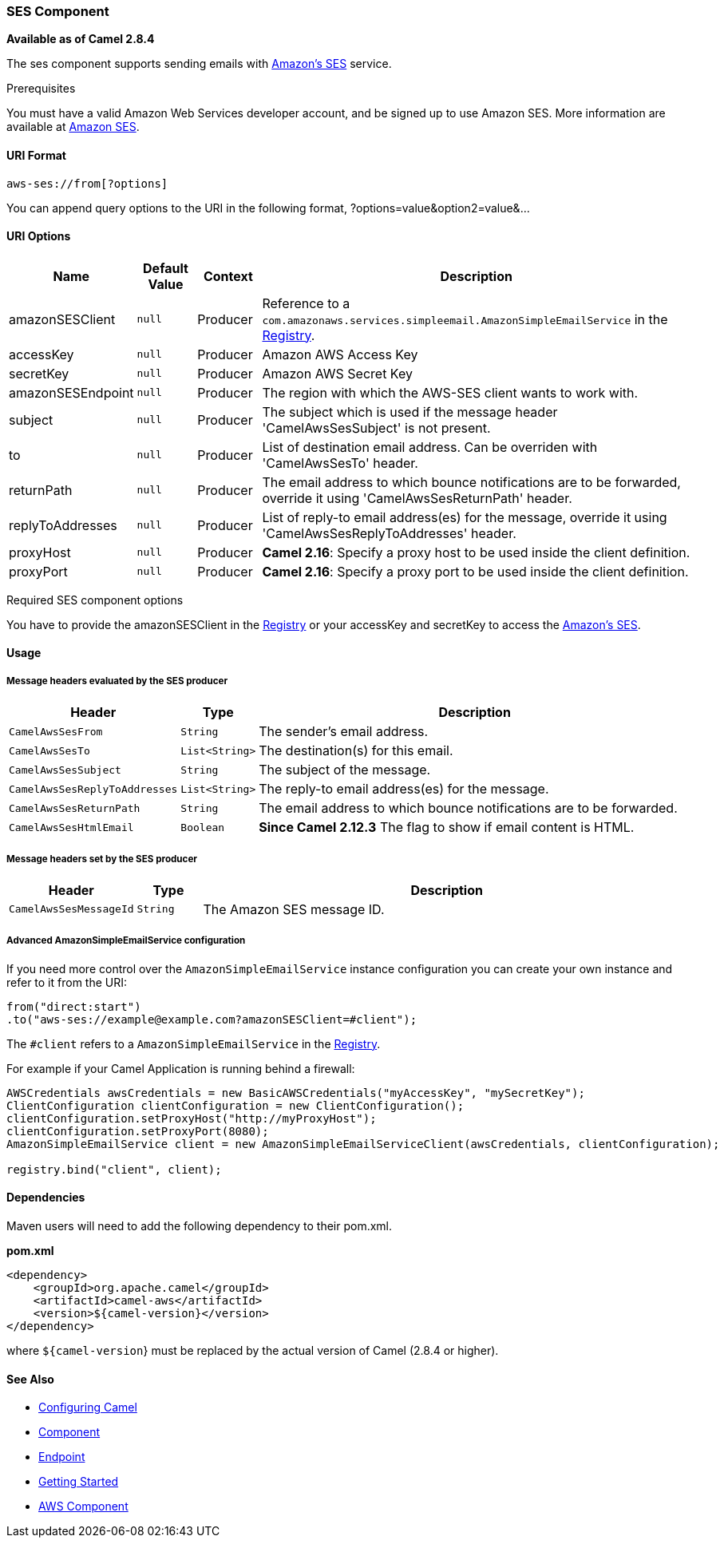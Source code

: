 [[AWS-SES-SESComponent]]
SES Component
~~~~~~~~~~~~~

*Available as of Camel 2.8.4*

The ses component supports sending emails with
http://aws.amazon.com/ses[Amazon's SES] service.

Prerequisites

You must have a valid Amazon Web Services developer account, and be
signed up to use Amazon SES. More information are available at
http://aws.amazon.com/ses[Amazon SES].

[[AWS-SES-URIFormat]]
URI Format
^^^^^^^^^^

[source,java]
------------------------
aws-ses://from[?options]
------------------------

You can append query options to the URI in the following format,
?options=value&option2=value&...

[[AWS-SES-URIOptions]]
URI Options
^^^^^^^^^^^

[width="100%",cols="10%,10%,10%,70%",options="header",]
|=======================================================================
|Name |Default Value |Context |Description

|amazonSESClient |`null` |Producer |Reference to a
`com.amazonaws.services.simpleemail.AmazonSimpleEmailService` in the
link:registry.html[Registry].

|accessKey |`null` |Producer |Amazon AWS Access Key

|secretKey |`null` |Producer |Amazon AWS Secret Key

|amazonSESEndpoint |`null` |Producer |The region with which the AWS-SES client wants to work with.

|subject |`null` |Producer |The subject which is used if the message header 'CamelAwsSesSubject' is
not present.

|to |`null` |Producer |List of destination email address. Can be overriden with 'CamelAwsSesTo'
header.

|returnPath |`null` |Producer |The email address to which bounce notifications are to be forwarded,
override it using 'CamelAwsSesReturnPath' header.

|replyToAddresses |`null` |Producer |List of reply-to email address(es) for the message, override it using
'CamelAwsSesReplyToAddresses' header.

|proxyHost |`null` |Producer |*Camel 2.16*: Specify a proxy host to be used inside the client
definition.

|proxyPort |`null` |Producer |*Camel 2.16*: Specify a proxy port to be used inside the client
definition.
|=======================================================================

Required SES component options

You have to provide the amazonSESClient in the
link:registry.html[Registry] or your accessKey and secretKey to access
the http://aws.amazon.com/ses[Amazon's SES].

[[AWS-SES-Usage]]
Usage
^^^^^

[[AWS-SES-MessageheadersevaluatedbytheSESproducer]]
Message headers evaluated by the SES producer
+++++++++++++++++++++++++++++++++++++++++++++

[width="100%",cols="10%,10%,80%",options="header",]
|=======================================================================
|Header |Type |Description

|`CamelAwsSesFrom` |`String` |The sender's email address.

|`CamelAwsSesTo` |`List<String>` |The destination(s) for this email.

|`CamelAwsSesSubject` |`String` |The subject of the message.

|`CamelAwsSesReplyToAddresses` |`List<String>` |The reply-to email address(es) for the message.

|`CamelAwsSesReturnPath` |`String` |The email address to which bounce notifications are to be forwarded.

|`CamelAwsSesHtmlEmail` |`Boolean` |*Since Camel 2.12.3* The flag to show if email content is HTML.
|=======================================================================

[[AWS-SES-MessageheaderssetbytheSESproducer]]
Message headers set by the SES producer
+++++++++++++++++++++++++++++++++++++++

[width="100%",cols="10%,10%,80%",options="header",]
|=======================================================================
|Header |Type |Description

|`CamelAwsSesMessageId` |`String` |The Amazon SES message ID.
|=======================================================================

[[AWS-SES-AdvancedAmazonSimpleEmailServiceconfiguration]]
Advanced AmazonSimpleEmailService configuration
+++++++++++++++++++++++++++++++++++++++++++++++

If you need more control over the `AmazonSimpleEmailService` instance
configuration you can create your own instance and refer to it from the
URI:

[source,java]
-------------------------------------------------------------
from("direct:start")
.to("aws-ses://example@example.com?amazonSESClient=#client");
-------------------------------------------------------------

The `#client` refers to a `AmazonSimpleEmailService` in the
link:registry.html[Registry].

For example if your Camel Application is running behind a firewall:

[source,java]
----------------------------------------------------------------------------------------------------------
AWSCredentials awsCredentials = new BasicAWSCredentials("myAccessKey", "mySecretKey");
ClientConfiguration clientConfiguration = new ClientConfiguration();
clientConfiguration.setProxyHost("http://myProxyHost");
clientConfiguration.setProxyPort(8080);
AmazonSimpleEmailService client = new AmazonSimpleEmailServiceClient(awsCredentials, clientConfiguration);

registry.bind("client", client);
----------------------------------------------------------------------------------------------------------

[[AWS-SES-Dependencies]]
Dependencies
^^^^^^^^^^^^

Maven users will need to add the following dependency to their pom.xml.

*pom.xml*

[source,xml]
---------------------------------------
<dependency>
    <groupId>org.apache.camel</groupId>
    <artifactId>camel-aws</artifactId>
    <version>${camel-version}</version>
</dependency>
---------------------------------------

where `${camel-version`} must be replaced by the actual version of Camel
(2.8.4 or higher).

[[AWS-SES-SeeAlso]]
See Also
^^^^^^^^

* link:configuring-camel.html[Configuring Camel]
* link:component.html[Component]
* link:endpoint.html[Endpoint]
* link:getting-started.html[Getting Started]

* link:aws.html[AWS Component]

